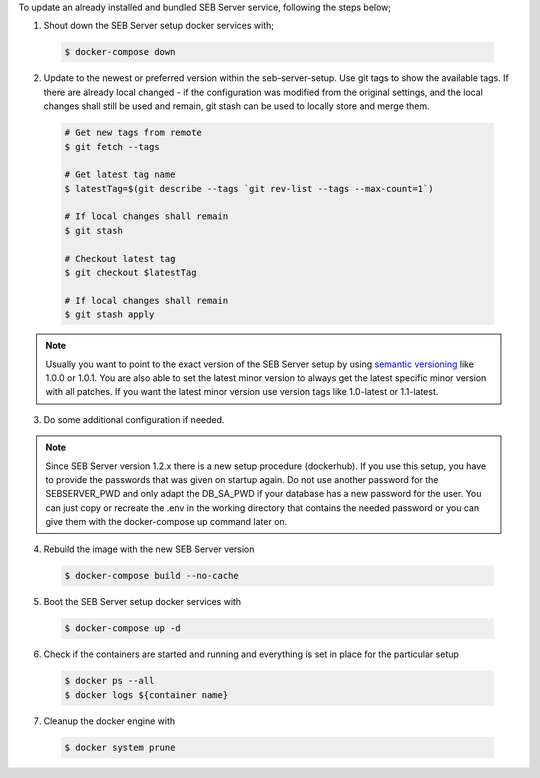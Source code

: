 To update an already installed and bundled SEB Server service, following the steps below;

1. Shout down the SEB Server setup docker services with;

 .. code-block:: bash
 
     $ docker-compose down
     
2. Update to the newest or preferred version within the seb-server-setup. Use git tags to show the available tags. If there are already local changed - if the configuration was modified from the original settings, and the local changes shall still be used and remain, git stash can be used to locally store and merge them.

 .. code-block:: bash
 
         # Get new tags from remote
         $ git fetch --tags
    
         # Get latest tag name
         $ latestTag=$(git describe --tags `git rev-list --tags --max-count=1`)
         
         # If local changes shall remain
         $ git stash
    
         # Checkout latest tag
         $ git checkout $latestTag
         
         # If local changes shall remain
         $ git stash apply
         
         
.. note::
      Usually you want to point to the exact version of the SEB Server setup by using `semantic versioning <https://semver.org/>`_ like 1.0.0 or 1.0.1. 
      You are also able to set the latest minor version to always get the latest specific minor version with all patches. 
      If you want the latest minor version use version tags like 1.0-latest or 1.1-latest.
         
3. Do some additional configuration if needed.
    
.. note::
    Since SEB Server version 1.2.x there is a new setup procedure (dockerhub). If you use this setup, you have to provide the passwords that
    was given on startup again. Do not use another password for the SEBSERVER_PWD and only adapt the DB_SA_PWD if your database has a new password for the user.
    You can just copy or recreate the .env in the working directory that contains the needed password or you can give them with the docker-compose up command later on.
    
    
4. Rebuild the image with the new SEB Server version

 .. code-block:: bash
 
    $ docker-compose build --no-cache
        
5. Boot the SEB Server setup docker services with

 .. code-block:: bash
 
    $ docker-compose up -d
     

6. Check if the containers are started and running and everything is set in place for the particular setup

 .. code-block:: bash
 
        $ docker ps --all
        $ docker logs ${container name}
        
7. Cleanup the docker engine with

 .. code-block:: bash
    
    $ docker system prune